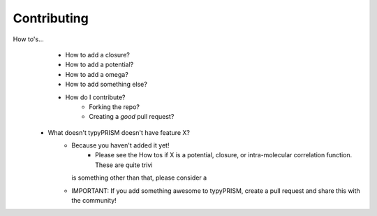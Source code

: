 .. _contributing:

Contributing
============
How to's...
    - How to add a closure?
    - How to add a potential?
    - How to add a omega?
    - How to add something else?
    - How do I contribute?
        - Forking the repo?
        - Creating a *good* pull request?

 - What doesn't typyPRISM doesn't have feature X?
     - Because you haven't added it yet! 
         - Please see the How tos if X is a potential, closure, or intra-molecular correlation 
           function. These are quite trivi
       is something other than that, please consider a
     - IMPORTANT: If you add something awesome to typyPRISM, create a pull
       request and share this with the community! 
